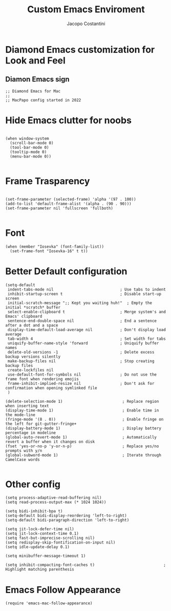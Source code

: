 #+TITLE: Custom Emacs Enviroment
#+PROPERTY: header-args :tangle ../../custom.el
#+auto_tangle: t
#+STARTUP: showeverything
#+AUTHOR: Jacopo Costantini

* Diamond Emacs customization for Look and Feel

** Diamon Emacs sign

#+BEGIN_SRC elisp
;; Diamond Emacs for Mac
;;
;; MacPapo config started in 2022
#+END_SRC

* Hide Emacs clutter for noobs

#+BEGIN_SRC elisp

  (when window-system
    (scroll-bar-mode 0)
    (tool-bar-mode 0)
    (tooltip-mode 0)
    (menu-bar-mode 0))

#+END_SRC

* Frame Trasparency

#+begin_src elisp

  (set-frame-parameter (selected-frame) 'alpha '(97 . 100))
  (add-to-list 'default-frame-alist '(alpha . (90 . 90)))
  (set-frame-parameter nil 'fullscreen 'fullboth)

#+end_src

* Font

#+begin_src elisp
  (when (member "Iosevka" (font-family-list))
    (set-frame-font "Iosevka-16" t t))
#+end_src

* Better Default configuration

#+BEGIN_SRC elisp
(setq-default
 indent-tabs-mode nil                             ; Use tabs to indent
 inhibit-startup-screen t                         ; Disable start-up screen
 initial-scratch-message ";; Kept you waiting huh!"  ; Empty the initial *scratch* buffer
 select-enable-clipboard t                        ; Merge system's and Emacs' clipboard
 sentence-end-double-space nil                    ; End a sentence after a dot and a space
 display-time-default-load-average nil            ; Don't display load average
 tab-width 4                                      ; Set width for tabs
 uniquify-buffer-name-style 'forward              ; Uniquify buffer names
 delete-old-versions -1                           ; Delete excess backup versions silently
 make-backup-files nil                            ; Stop creating backup files
 create-lockfiles nil
 use-default-font-for-symbols nil                 ; Do not use the frame font when rendering emojis
 frame-inhibit-implied-resize nil                 ; Don't ask for confirmation when opening symlinked file
 )

(delete-selection-mode 1)                          ; Replace region when inserting text
(display-time-mode 1)                              ; Enable time in the mode-line
(fringe-mode '(8 . 0))                             ; Enable fringe on the left for git-gutter-fringe+
(display-battery-mode 1)                           ; Display battery percentage in modeline
(global-auto-revert-mode 1)                        ; Automatically revert a buffer when it changes on disk
(fset 'yes-or-no-p 'y-or-n-p)                      ; Replace yes/no prompts with y/n
(global-subword-mode 1)                            ; Iterate through CamelCase words

#+END_SRC

* Other config

#+BEGIN_SRC elisp
(setq process-adaptive-read-buffering nil)
(setq read-process-output-max (* 1024 1024))

(setq bidi-inhibit-bpa t)
(setq-default bidi-display-reordering 'left-to-right)
(setq-default bidi-paragraph-direction 'left-to-right)

(setq jit-lock-defer-time nil)
(setq jit-lock-context-time 0.1)
(setq fast-but-imprecise-scrolling nil)
(setq redisplay-skip-fontification-on-input nil)
(setq idle-update-delay 0.1)

(setq minibuffer-message-timeout 1)

(setq inhibit-compacting-font-caches t)                              ; Highlight matching parenthesis
#+END_SRC

* Emacs Follow Appearance
#+begin_src elisp
  (require 'emacs-mac-follow-appearance)
#+end_src

